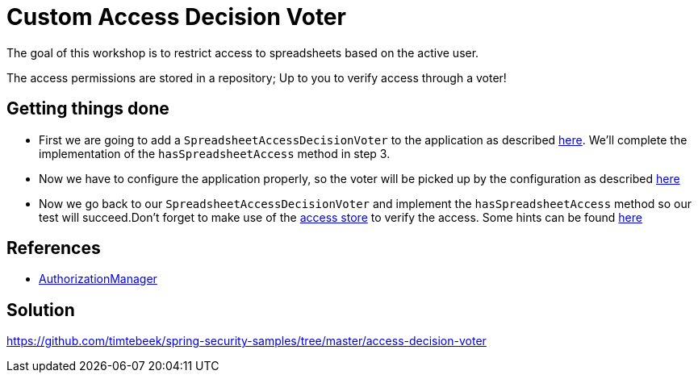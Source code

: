 = Custom Access Decision Voter

The goal of this workshop is to restrict access to spreadsheets based on the active user.

The access permissions are stored in a repository; Up to you to verify access through a voter!

== Getting things done
* First we are going to add a `SpreadsheetAccessDecisionVoter` to the application as described link:https://github.com/timtebeek/spring-security-samples/tree/main/access-decision-voter#accessdecisionvoter[here]. We'll complete the implementation of the `hasSpreadsheetAccess` method in step 3.
* Now we have to configure the application properly, so the voter will be picked up by the configuration as described link:https://github.com/timtebeek/spring-security-samples/tree/main/access-decision-voter#configuration[here]
* Now we go back to our `SpreadsheetAccessDecisionVoter` and implement the `hasSpreadsheetAccess` method so our test will succeed.Don't forget to make use of the link:src/main/java/com/jdriven/access/SpreadsheetAccessStore.java[access store] to verify the access. Some hints can be found link:https://github.com/timtebeek/spring-security-samples/tree/main/access-decision-voter#tests[here]

== References
- https://docs.spring.io/spring-security/reference/5.7.1/servlet/authorization/architecture.html#authz-voter-adaptation[AuthorizationManager]

== Solution
https://github.com/timtebeek/spring-security-samples/tree/master/access-decision-voter
